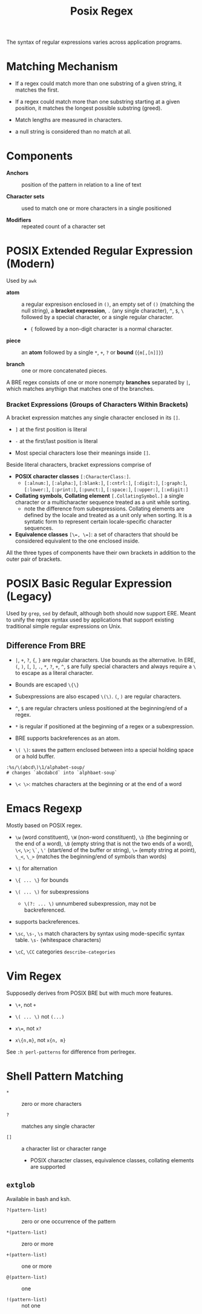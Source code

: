 #+title: Posix Regex

The syntax of regular expressions varies across application programs.

* Matching Mechanism

- If a regex could match more than one substring of a given string, it matches the first.

- If a regex could match more than one substring starting at a given position,
  it matches the longest possible substring (greed).

- Match lengths are measured in characters.

- a null string is considered than no match at all.

* Components

- *Anchors* :: position of the pattern in relation to a line of text

- *Character sets* :: used to match one or more characters in a single positioned

- *Modifiers* :: repeated count of a character set

* POSIX Extended Regular Expression (Modern)

Used by =awk=

- *atom* :: a regular expresison enclosed in =()=, an empty set of =()=
  (matching the null string), a *bracket expression*, =.= (any single
  character), =^=, =$=, =\= followed by a special character, or a single regular
  character.
  + ={= followed by a non-digit character is a normal character.

- *piece* :: an *atom* followed by a single =*=, =+=, =?= or *bound* (={m[,[n]]}=)

- *branch* :: one or more concatenated pieces.

A BRE regex consists of one or more nonempty *branches* separated by =|=, which matches anythign that matches one of the branches.

*** Bracket Expressions (Groups of Characters Within Brackets)

A bracket expression matches any single character enclosed in its =[]=.

- =]= at the first position is literal

- =-= at the first/last position is literal

- Most special characters lose their meanings inside =[]=.

Beside literal characters, bracket expressions comprise of

- *POSIX character classes* =[:CharacterClass:]=.
  + =[:alnum:]=, =[:alpha:]=, =[:blank:]=, =[:cntrl:]=, =[:digit:]=,
    =[:graph:]=, =[:lower:]=, =[:print:]=, =[:punct:]=, =[:space:]=,
    =[:upper:]=, =[:xdigit:]=

- *Collating symbols*, *Collating element* =[.CollatingSymbol.]= a
  single character or a multicharacter sequence treated as a unit while sorting.
  + note the difference from subexpressions. Collating elements are defined by
    the locale and treated as a unit only when sorting. It is a syntatic form to
    represent certain locale-specific character sequences.

- *Equivalence classes* ~[\=, \=]~: a set of characters that should be
  considered equivalent to the one enclosed inside.

All the three types of components have their own brackets in addition to the
outer pair of brackets.

* POSIX Basic Regular Expression (Legacy)

Used by =grep=, =sed= by default, although both should now support ERE. Meant
to unify the regex syntax used by applications that support existing traditional
simple regular expressions on Unix.

** Difference From BRE

- =|=, =+=, =?=, ={=, =}= are regular characters. Use bounds as the alternative.
  In ERE, =(=, =)=, =[=, =]=, =.=, =*=, =?=, =+=, =^=, =$= are fully special
  characters and always require a =\= to escape as a literal character.

- Bounds are escaped =\{\}=

- Subexpressions are also escaped =\(\)=. =(=, =)= are regular characters.

- =^=, =$= are regular chracters unless positioned at the beginning/end of a regex.

- =*= is regular if positioned at the beginning of a regex or a subexpression.

- BRE supports backreferences as an atom.

- =\( \)=: saves the pattern enclosed between into a special holding space or a hold buffer.

#+begin_src
:%s/\(abcd\)\1/alphabet-soup/
# changes `abcdabcd` into `alphbaet-soup`
#+end_src

- =\< \>=: matches characters at the beginning or at the end of a word

* Emacs Regexp

Mostly based on POSIX regex.

- =\w= (word constituent), =\W= (non-word constituent), =\b= (the beginning or
  the end of a word), =\B= (empty string that is not the two ends of a word), =\<=, =\>=; =\`=, =\'= (start/end of the buffer or string),
  ~\=~ (empty string at point), =\_<=, =\_>= (matches the beginning/end of
  symbols than words)

- =\|= for alternation

- =\{ ... \}= for bounds

- =\( ... \)= for subexpressions
  + =\(?: ... \)= unnumbered subexpression, may not be backreferenced.

- supports backreferences.

- =\sc=, =\s-=, =\s= match characters by syntax using mode-specific syntax
  table. =\s-= (whitespace characters)

- =\cC=, =\CC= categories =describe-categories=

* Vim Regex

Supposedly derives from POSIX BRE but with much more features.

- =\+=, not =+=

- =\( ... \)= not =(...)=

- ~x\=~, not ~x?~

- =x\{n,m}=, not =x{n, m}=

See =:h perl-patterns= for difference from perlregex.

* Shell Pattern Matching

- =*= :: zero or more characters

- =?= :: matches any single character

- =[]= :: a character list or character range
  + POSIX character classes, equivalence classes, collating elements are supported

** =extglob=

Available in bash and ksh.

- =?(pattern-list)= :: zero or one occurrence of the pattern

- =*(pattern-list)= :: zero or more

- =+(pattern-list)= :: one or more

- =@(pattern-list)= :: one

- =!(pattern-list)= :: not one
